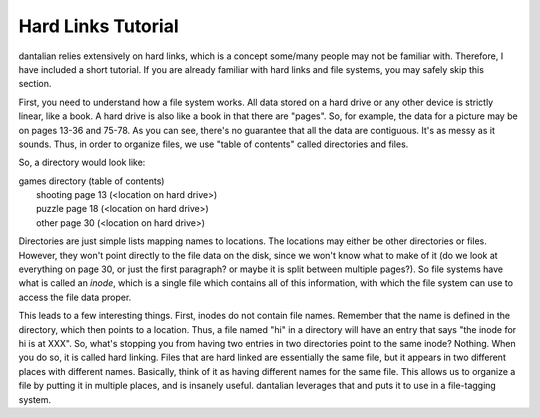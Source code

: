 Hard Links Tutorial
===================

dantalian relies extensively on hard links, which is a concept some/many
people may not be familiar with.  Therefore, I have included a short
tutorial.  If you are already familiar with hard links and file systems,
you may safely skip this section.

First, you need to understand how a file system works.  All data stored
on a hard drive or any other device is strictly linear, like a book.  A
hard drive is also like a book in that there are "pages".  So, for
example, the data for a picture may be on pages 13-36 and 75-78.  As you
can see, there's no guarantee that all the data are contiguous.  It's as
messy as it sounds.  Thus, in order to organize files, we use "table of
contents" called directories and files.

So, a directory would look like:

| games directory (table of contents)
|    shooting  page 13 (<location on hard drive>)
|    puzzle  page 18 (<location on hard drive>)
|    other  page 30 (<location on hard drive>)

Directories are just simple lists mapping names to locations.  The
locations may either be other directories or files.  However, they won't
point directly to the file data on the disk, since we won't know what to
make of it (do we look at everything on page 30, or just the first
paragraph? or maybe it is split between multiple pages?).  So file
systems have what is called an *inode*, which is a single file which
contains all of this information, with which the file system can use to
access the file data proper.

This leads to a few interesting things.  First, inodes do not contain
file names.  Remember that the name is defined in the directory, which
then points to a location.  Thus, a file named "hi" in a directory will
have an entry that says "the inode for hi is at XXX".  So, what's
stopping you from having two entries in two directories point to the
same inode?  Nothing.  When you do so, it is called hard linking.  Files
that are hard linked are essentially the same file, but it appears in
two different places with different names.  Basically, think of it as
having different names for the same file.  This allows us to organize a
file by putting it in multiple places, and is insanely useful.
dantalian leverages that and puts it to use in a file-tagging system.
